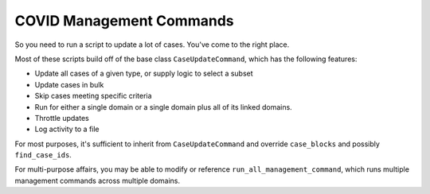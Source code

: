 COVID Management Commands
^^^^^^^^^^^^^^^^^^^^^^^^^

So you need to run a script to update a lot of cases. You've come to the right place.

Most of these scripts build off of the base class ``CaseUpdateCommand``, which has the following features:

* Update all cases of a given type, or supply logic to select a subset

* Update cases in bulk

* Skip cases meeting specific criteria

* Run for either a single domain or a single domain plus all of its linked domains.

* Throttle updates

* Log activity to a file

For most purposes, it's sufficient to inherit from ``CaseUpdateCommand`` and override ``case_blocks`` and possibly
``find_case_ids``.

For multi-purpose affairs, you may be able to modify or reference ``run_all_management_command``, which runs multiple
management commands across multiple domains.
